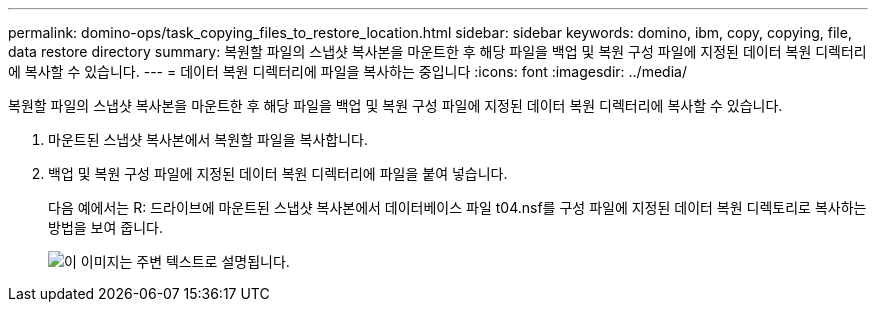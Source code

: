 ---
permalink: domino-ops/task_copying_files_to_restore_location.html 
sidebar: sidebar 
keywords: domino, ibm, copy, copying, file, data restore directory 
summary: 복원할 파일의 스냅샷 복사본을 마운트한 후 해당 파일을 백업 및 복원 구성 파일에 지정된 데이터 복원 디렉터리에 복사할 수 있습니다. 
---
= 데이터 복원 디렉터리에 파일을 복사하는 중입니다
:icons: font
:imagesdir: ../media/


[role="lead"]
복원할 파일의 스냅샷 복사본을 마운트한 후 해당 파일을 백업 및 복원 구성 파일에 지정된 데이터 복원 디렉터리에 복사할 수 있습니다.

. 마운트된 스냅샷 복사본에서 복원할 파일을 복사합니다.
. 백업 및 복원 구성 파일에 지정된 데이터 복원 디렉터리에 파일을 붙여 넣습니다.
+
다음 예에서는 R: 드라이브에 마운트된 스냅샷 복사본에서 데이터베이스 파일 t04.nsf를 구성 파일에 지정된 데이터 복원 디렉토리로 복사하는 방법을 보여 줍니다.

+
image::../media/scfw_domino_copy_files_to_restore.gif[이 이미지는 주변 텍스트로 설명됩니다.]


